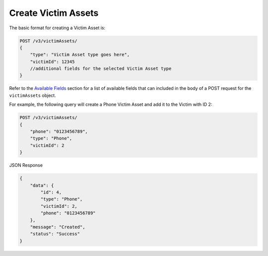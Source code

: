 Create Victim Assets
--------------------

The basic format for creating a Victim Asset is:

.. code::

    POST /v3/victimAssets/
    {
        "type": "Victim Asset type goes here",
        "victimId": 12345
        //additional fields for the selected Victim Asset type
    }

Refer to the `Available Fields <#available-fields>`_ section for a list of available fields that can included in the body of a POST request for the ``victimAssets`` object.

For example, the following query will create a Phone Victim Asset and add it to the Victim with ID 2:

.. code::

    POST /v3/victimAssets/
    {
        "phone": "0123456789",
        "type": "Phone",
        "victimId": 2
    }

JSON Response

.. code:: json

    {
        "data": {
            "id": 4,
            "type": "Phone",
            "victimId": 2,
            "phone": "0123456789"
        },
        "message": "Created",
        "status": "Success"
    }